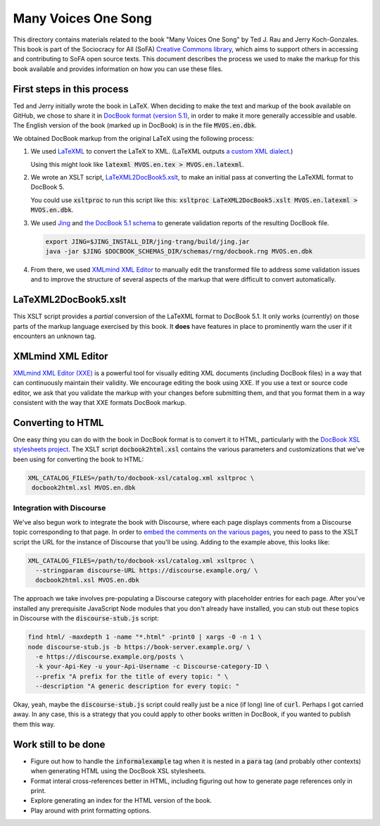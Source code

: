 .. default-role:: code

Many Voices One Song
====================

This directory contains materials related to the book "Many Voices One Song" by Ted J. Rau and Jerry Koch-Gonzales.  This book is part of the Sociocracy for All (SoFA) `Creative Commons library <https://github.com/sociocracyforall/Creative-Commons-library>`_, which aims to support others in accessing and contributing to SoFA open source texts.  This document describes the process we used to make the markup for this book available and provides information on how you can use these files.

First steps in this process
---------------------------

Ted and Jerry initially wrote the book in LaTeX.  When deciding to make the text and markup of the book available on GitHub, we chose to share it in `DocBook format (version 5.1) <https://docbook.org/>`_, in order to make it more generally accessible and usable.  The English version of the book (marked up in DocBook) is in the file `MVOS.en.dbk`.

We obtained DocBook markup from the original LaTeX using the following process:

#. We used `LaTeXML <https://dlmf.nist.gov/LaTeXML/>`_ to convert the LaTeX to XML.  (LaTeXML outputs `a custom XML dialect <https://dlmf.nist.gov/LaTeXML/manual/schema/>`_.)

   Using this might look like `latexml MVOS.en.tex > MVOS.en.latexml`.

#. We wrote an XSLT script, `LaTeXML2DocBook5.xslt`_, to make an initial pass at converting the LaTeXML format to DocBook 5.

   You could use `xsltproc` to run this script like this: `xsltproc LaTeXML2DocBook5.xslt MVOS.en.latexml > MVOS.en.dbk`.

#. We used `Jing <https://github.com/relaxng/jing-trang>`_ and `the DocBook 5.1 schema <https://docbook.org/schemas/5x.html>`_ to generate validation reports of the resulting DocBook file.

   .. code:: shell

      export JING=$JING_INSTALL_DIR/jing-trang/build/jing.jar
      java -jar $JING $DOCBOOK_SCHEMAS_DIR/schemas/rng/docbook.rng MVOS.en.dbk

#. From there, we used `XMLmind XML Editor`_ to manually edit the transformed file to address some validation issues and to improve the structure of several aspects of the markup that were difficult to convert automatically.

LaTeXML2DocBook5.xslt
---------------------

This XSLT script provides a *partial* conversion of the LaTeXML format to DocBook 5.1.  It only works (currently) on those parts of the markup language exercised by this book.  It **does** have features in place to prominently warn the user if it encounters an unknown tag.

XMLmind XML Editor
------------------

`XMLmind XML Editor (XXE) <https://www.xmlmind.com/xmleditor/>`_ is a powerful tool for visually editing XML documents (including DocBook files) in a way that can continuously maintain their validity.  We encourage editing the book using XXE.  If you use a text or source code editor, we ask that you validate the markup with your changes before submitting them, and that you format them in a way consistent with the way that XXE formats DocBook markup.

Converting to HTML
------------------

One easy thing you can do with the book in DocBook format is to convert it to HTML, particularly with the `DocBook XSL stylesheets project <https://github.com/docbook/xslt10-stylesheets>`_.  The XSLT script `docbook2html.xsl` contains the various parameters and customizations that we've been using for converting the book to HTML:

.. code:: shell

   XML_CATALOG_FILES=/path/to/docbook-xsl/catalog.xml xsltproc \
    docbook2html.xsl MVOS.en.dbk

Integration with Discourse
``````````````````````````

We've also begun work to integrate the book with Discourse, where each page displays comments from a Discourse topic corresponding to that page.  In order to `embed the comments on the various pages <https://meta.discourse.org/t/embedding-discourse-comments-via-javascript/31963>`_, you need to pass to the XSLT script the URL for the instance of Discourse that you'll be using.  Adding to the example above, this looks like:

.. code:: shell

   XML_CATALOG_FILES=/path/to/docbook-xsl/catalog.xml xsltproc \
     --stringparam discourse-URL https://discourse.example.org/ \
     docbook2html.xsl MVOS.en.dbk

The approach we take involves pre-populating a Discourse category with placeholder entries for each page.  After you've installed any prerequisite JavaScript Node modules that you don't already have installed, you can stub out these topics in Discourse with the `discourse-stub.js` script:

.. code:: shell

   find html/ -maxdepth 1 -name "*.html" -print0 | xargs -0 -n 1 \
   node discourse-stub.js -b https://book-server.example.org/ \
     -e https://discourse.example.org/posts \
     -k your-Api-Key -u your-Api-Username -c Discourse-category-ID \
     --prefix "A prefix for the title of every topic: " \
     --description "A generic description for every topic: "

Okay, yeah, maybe the `discourse-stub.js` script could really just be a nice (if long) line of `curl`.  Perhaps I got carried away.  In any case, this is a strategy that you could apply to other books written in DocBook, if you wanted to publish them this way.

Work still to be done
---------------------

* Figure out how to handle the `informalexample` tag when it is nested in a `para` tag (and probably other contexts) when generating HTML using the DocBook XSL stylesheets.

* Format interal cross-references better in HTML, including figuring out how to generate page references only in print.

* Explore generating an index for the HTML version of the book.

* Play around with print formatting options.
